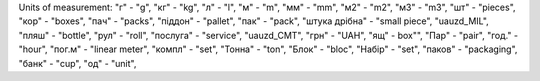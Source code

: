 Units of measurement:
"г" - "g", "кг" - "kg", "л" - "l", "м" - "m", "мм" - "mm", "м2" - "m2", "м3" - "m3", "шт" - "pieces", "кор" - "boxes", "пач" - "packs", "піддон" - "pallet", "пак" - "pack", "штука дрібна" - "small piece", "uauzd_MIL", "пляш" - "bottle", "рул" - "roll", "послуга" - "service", "uauzd_CMT", "грн" - "UAH", "ящ" - box"", "Пар" - "pair", "год." - "hour", "пог.м" - "linear meter", "компл" - "set", "Тонна" - "ton", "Блок" - "bloc", "Набір" - "set", "паков" - "packaging", "банк" - "cup", "од" - "unit", 